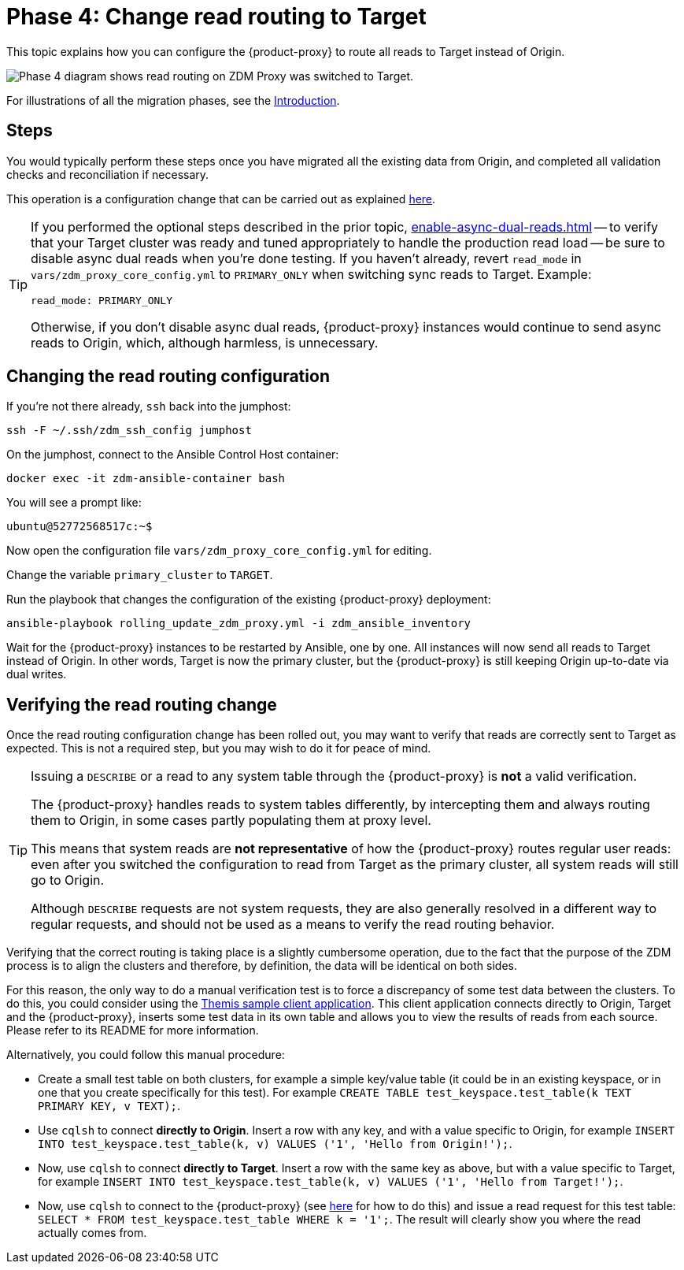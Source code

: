= Phase 4: Change read routing to Target
:page-tag: migration,zdm,zero-downtime,zdm-proxy,read-routing
ifdef::env-github,env-browser,env-vscode[:imagesprefix: ../images/]
ifndef::env-github,env-browser,env-vscode[:imagesprefix: ]

This topic explains how you can configure the {product-proxy} to route all reads to Target instead of Origin.

//include::partial$lightbox-tip.adoc[]

image::{imagesprefix}migration-phase4ra9.png["Phase 4 diagram shows read routing on ZDM Proxy was switched to Target."]

For illustrations of all the migration phases, see the xref:introduction.adoc#_migration_phases[Introduction].

== Steps

You would typically perform these steps once you have migrated all the existing data from Origin, and completed all validation checks and reconciliation if necessary.

This operation is a configuration change that can be carried out as explained xref:manage-proxy-instances.adoc#change-mutable-config-variable[here].

[TIP]
====
If you performed the optional steps described in the prior topic, xref:enable-async-dual-reads.adoc[] -- to verify that your Target cluster was ready and tuned appropriately to handle the production read load -- be sure to disable async dual reads when you're done testing.
If you haven't already, revert `read_mode` in `vars/zdm_proxy_core_config.yml` to `PRIMARY_ONLY` when switching sync reads to Target.
Example:

[source,yml]
----
read_mode: PRIMARY_ONLY
----

Otherwise, if you don't disable async dual reads, {product-proxy} instances would continue to send async reads to Origin, which, although harmless, is unnecessary.
====

== Changing the read routing configuration

If you're not there already, `ssh` back into the jumphost:

[source,bash]
----
ssh -F ~/.ssh/zdm_ssh_config jumphost
----

On the jumphost, connect to the Ansible Control Host container:
[source,bash]
----
docker exec -it zdm-ansible-container bash
----

You will see a prompt like:
[source,bash]
----
ubuntu@52772568517c:~$
----

Now open the configuration file `vars/zdm_proxy_core_config.yml` for editing.

Change the variable `primary_cluster` to `TARGET`.

Run the playbook that changes the configuration of the existing {product-proxy} deployment:

[source,bash]
----
ansible-playbook rolling_update_zdm_proxy.yml -i zdm_ansible_inventory
----

Wait for the {product-proxy} instances to be restarted by Ansible, one by one.
All instances will now send all reads to Target instead of Origin.
In other words, Target is now the primary cluster, but the {product-proxy} is still keeping Origin up-to-date via dual writes.

== Verifying the read routing change

Once the read routing configuration change has been rolled out, you may want to verify that reads are correctly sent to Target as expected.
This is not a required step, but you may wish to do it for peace of mind.

[TIP]
====
Issuing a `DESCRIBE` or a read to any system table through the {product-proxy} is *not* a valid verification.

The {product-proxy} handles reads to system tables differently, by intercepting them and always routing them to Origin, in some cases partly populating them at proxy level.

This means that system reads are *not representative* of how the {product-proxy} routes regular user reads: even after you switched the configuration to read from Target as the primary cluster, all system reads will still go to Origin.

Although `DESCRIBE` requests are not system requests, they are also generally resolved in a different way to regular requests, and should not be used as a means to verify the read routing behavior.

====

Verifying that the correct routing is taking place is a slightly cumbersome operation, due to the fact that the purpose of the ZDM process is to align the clusters and therefore, by definition, the data will be identical on both sides.

For this reason, the only way to do a manual verification test is to force a discrepancy of some test data between the clusters.
To do this, you could consider using the xref:connect-clients-to-proxy.adoc#_themis_client[Themis sample client application].
This client application connects directly to Origin, Target and the {product-proxy}, inserts some test data in its own table and allows you to view the results of reads from each source.
Please refer to its README for more information.

Alternatively, you could follow this manual procedure:

* Create a small test table on both clusters, for example a simple key/value table (it could be in an existing keyspace, or in one that you create specifically for this test).
For example `CREATE TABLE test_keyspace.test_table(k TEXT PRIMARY KEY, v TEXT);`.
* Use `cqlsh` to connect *directly to Origin*.
Insert a row with any key, and with a value specific to Origin, for example `INSERT INTO test_keyspace.test_table(k, v) VALUES ('1', 'Hello from Origin!');`.
* Now, use `cqlsh` to connect *directly to Target*.
Insert a row with the same key as above, but with a value specific to Target, for example `INSERT INTO test_keyspace.test_table(k, v) VALUES ('1', 'Hello from Target!');`.
* Now, use `cqlsh` to connect to the {product-proxy} (see xref:connect-clients-to-proxy.adoc#_connecting_cqlsh_to_the_zdm_proxy[here] for how to do this) and issue a read request for this test table: `SELECT * FROM test_keyspace.test_table WHERE k = '1';`.
The result will clearly show you where the read actually comes from.

